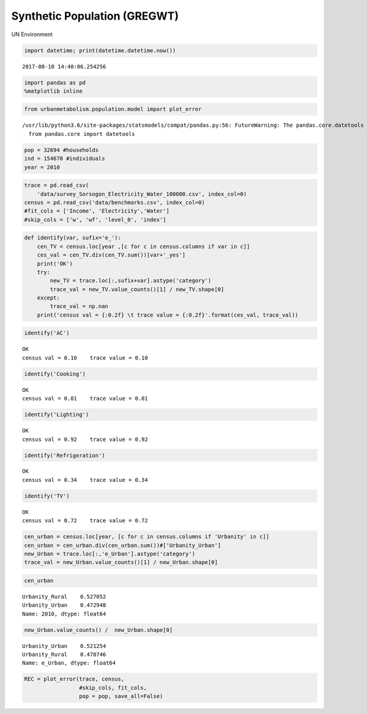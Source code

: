 
Synthetic Population (GREGWT)
=============================

UN Environment

.. code:: ipython3

    import datetime; print(datetime.datetime.now())


.. parsed-literal::

    2017-08-10 14:40:06.254256


.. code:: ipython3

    import pandas as pd
    %matplotlib inline

.. code:: ipython3

    from urbanmetabolism.population.model import plot_error


.. parsed-literal::

    /usr/lib/python3.6/site-packages/statsmodels/compat/pandas.py:56: FutureWarning: The pandas.core.datetools module is deprecated and will be removed in a future version. Please use the pandas.tseries module instead.
      from pandas.core import datetools


.. code:: ipython3

    pop = 32694 #households
    ind = 154678 #individuals
    year = 2010

.. code:: ipython3

    trace = pd.read_csv(
        'data/survey_Sorsogon_Electricity_Water_100000.csv', index_col=0)
    census = pd.read_csv('data/benchmarks.csv', index_col=0)
    #fit_cols = ['Income', 'Electricity','Water']
    #skip_cols = ['w', 'wf', 'level_0', 'index']

.. code:: ipython3

    def identify(var, sufix='e_'):
        cen_TV = census.loc[year ,[c for c in census.columns if var in c]]
        ces_val = cen_TV.div(cen_TV.sum())[var+'_yes']
        print('OK')
        try:
            new_TV = trace.loc[:,sufix+var].astype('category')
            trace_val = new_TV.value_counts()[1] / new_TV.shape[0]
        except:
            trace_val = np.nan
        print('census val = {:0.2f} \t trace value = {:0.2f}'.format(ces_val, trace_val))

.. code:: ipython3

    identify('AC')


.. parsed-literal::

    OK
    census val = 0.10 	 trace value = 0.10


.. code:: ipython3

    identify('Cooking')


.. parsed-literal::

    OK
    census val = 0.01 	 trace value = 0.01


.. code:: ipython3

    identify('Lighting')


.. parsed-literal::

    OK
    census val = 0.92 	 trace value = 0.92


.. code:: ipython3

    identify('Refrigeration')


.. parsed-literal::

    OK
    census val = 0.34 	 trace value = 0.34


.. code:: ipython3

    identify('TV')


.. parsed-literal::

    OK
    census val = 0.72 	 trace value = 0.72


.. code:: ipython3

    cen_urban = census.loc[year, [c for c in census.columns if 'Urbanity' in c]]
    cen_urban = cen_urban.div(cen_urban.sum())#['Urbanity_Urban']
    new_Urban = trace.loc[:,'e_Urban'].astype('category')
    trace_val = new_Urban.value_counts()[1] / new_Urban.shape[0]

.. code:: ipython3

    cen_urban




.. parsed-literal::

    Urbanity_Rural    0.527052
    Urbanity_Urban    0.472948
    Name: 2010, dtype: float64



.. code:: ipython3

    new_Urban.value_counts() /  new_Urban.shape[0]




.. parsed-literal::

    Urbanity_Urban    0.521254
    Urbanity_Rural    0.478746
    Name: e_Urban, dtype: float64



.. code:: ipython3

    REC = plot_error(trace, census, 
                     #skip_cols, fit_cols, 
                     pop = pop, save_all=False)



.. image:: FIGURES_rst/Bc_GREGWT_validation_15_0.png

